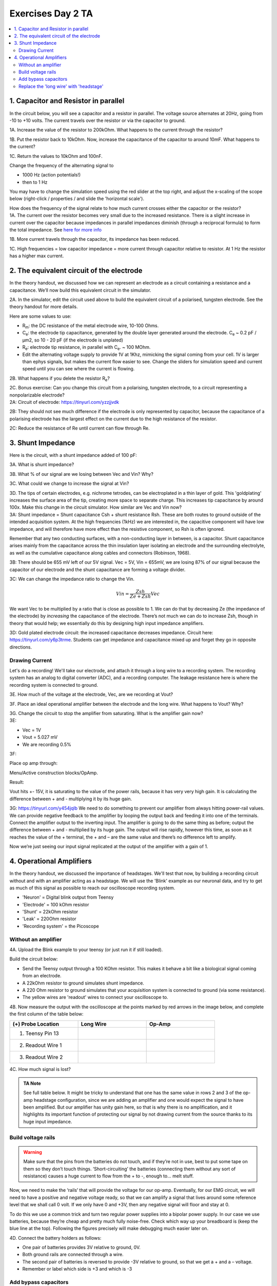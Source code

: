 .. _refEDay2TA:

***********************************
Exercises Day 2 TA
***********************************

.. |Ve| replace:: V\ :sub:`e`\
.. |Ce| replace:: C\ :sub:`e`\
.. |Rm| replace:: R\ :sub:`m`\
.. |Re| replace:: R\ :sub:`e`\
.. |Cs| replace:: C\ :sub:`s`\
.. |Vin| replace:: V\ :sub:`in`\
.. |Vec| replace:: V\ :sub:`ec`\
.. |Vout| replace:: V\ :sub:`out`\

.. contents::
  :depth: 2
  :local:

1. Capacitor and Resistor in parallel
#########################################

In the circuit below, you will see a capacitor and a resistor in parallel. The voltage source alternates at 20Hz, going from -10 to +10 volts. The current travels over the resistor or via the capacitor to ground.

.. image:: ../_static/images/EEA/cap_res_parallel_sim.png
  :align: center
  :target: https://tinyurl.com/y27sbtmr

.. container:: exercise

  1A.  Increase the value of the resistor to 200kOhm. What happens to the current through the resistor?

  1B.  Put the resistor back to 10kOhm. Now, increase the capacitance of the capacitor to around 10mF. What happens to the current?

  1C.  Return the values to 10kOhm and 100nF.

  Change the frequency of the alternating signal to

  - 1000 Hz (action potentials!)
  - then to 1 Hz

  You may have to change the simulation speed using the red slider at the top right, and adjust the x-scaling of the scope below (right-click / properties / and slide the 'horizontal scale').

  How does the frequency of the signal relate to how much current crosses either the capacitor or the resistor?

.. container:: tabox

  1A. The current over the resistor becomes very small due to the increased resistance. There is a slight increase in current over the capacitor because impedances in parallel impedances diminish (through a reciprocal formula) to form the total impedance. See `here for more info <https://www.allaboutcircuits.com/textbook/alternating-current/chpt-4/parallel-resistor-capacitor-circuits/>`_

  1B. More current travels through the capacitor, its impedance has been reduced.

  1C. High frequencies  = low capacitor impedance = more current through capacitor relative to resistor. At 1 Hz the resistor has a higher max current.

2. The equivalent circuit of the electrode
##############################################

In the theory handout, we discussed how we can represent an electrode as a circuit containing a resistance and a capacitance. We’ll now build this equivalent circuit in the simulator.

.. container:: exercise

    2A.	In the simulator, edit the circuit used above to build the equivalent circuit of a polarised, tungsten electrode. See the theory handout for more details.

    Here are some values to use:

    *	|Rm|: the DC resistance of the metal electrode wire, 10-100 Ohms.
    *	|Ce|: the electrode tip capacitance, generated by the double layer generated around the electrode.  |Ce| ~ 0.2 pF / µm2, so 10 - 20 pF (if the electrode is unplated)
    *	|Re|: electrode tip resistance, in parallel with |Ce|. ~ 100 MOhm.
    *	Edit the alternating voltage supply to provide 1V at 1Khz, mimicking the signal coming from your cell. 1V is larger than ephys signals, but makes the current flow easier to see. Change the sliders for simulation speed and current speed until you can see where the current is flowing.

    2B. What happens if you delete the resistor |Re|?

    2C. Bonus exercise: Can you change this circuit from a polarising, tungsten electrode, to a circuit representing a nonpolarizable electrode?


.. container:: tabox

    2A:  Circuit of electrode: https://tinyurl.com/yzzjjvdk

    .. image:: ../_static/images/EEA/electrode_eq_circuit.png
     :align: center
     :target: https://tinyurl.com/yzzjjvdk

    2B: They should not see much difference if the electrode is only represented by capacitor, because the capacitance of a polarising electrode has the largest effect on the current due to the high resistance of the resistor.

    2C: Reduce the resistance of Re until current can flow through Re.

3.  Shunt Impedance
##########################

Here is the circuit, with a shunt impedance added of 100 pF:

.. image:: ../_static/images/EEA/day2circuit.png
  :align: center
  :target: https://tinyurl.com/y2jshzqc

.. container:: exercise

  3A. What is shunt impedance?

  3B. What % of our signal are we losing between Vec and Vin? Why?

  3C. What could we change to increase the signal at Vin?

  3D. The tips of certain electrodes, e.g. nichrome tetrodes, can be electroplated in a thin layer of gold. This 'goldplating' increases the surface area of the tip, creating more space to separate charge. This increases tip capacitance by around 100x. Make this change in the circuit simulator. How similar are Vec and Vin now?


.. container:: tabox

   3A: Shunt impedance = Shunt capacitance Csh +  shunt resistance Rsh. These are both routes to ground outside of the intended acquisition system. At the high frequencies (1kHz) we are interested in, the capacitive component will have low impedance, and will therefore have more effect than the resistive component, so Rsh is often ignored.

   Remember that any two conducting surfaces, with a non-conducting layer in between, is a capacitor. Shunt capacitance arises mainly from the capacitance across the thin insulation layer isolating an electrode and the surrounding electrolyte, as well as the cumulative capacitance along cables and connectors (Robinson, 1968).

   3B: There should be 655 mV left of our 5V signal. Vec = 5V, Vin = 655mV, we are losing 87% of our signal because the capacitor of our electrode and the shunt capacitance are forming a voltage divider.

   3C:
   We can change the impedance ratio to change the Vin.

   .. math:: Vin = \frac{Zsh}{Ze+Zsh} Vec

   We want Vec to be multiplied by a ratio that is close as possible to 1. We can do that by decreasing Ze (the impedance of the electrode) by *increasing* the capacitance of the electrode. There’s not much we can do to increase Zsh, though in theory that would help; we essentially do this by designing high input impedance amplifiers.

   3D: Gold plated electrode circuit: the increased capacitance decreases impedance.  Circuit here: https://tinyurl.com/y6p3trme. Students can get impedance and capacitance mixed up and forget they go in opposite directions.


Drawing Current
***********************************
Let's do a recording! We'll take our electrode, and attach it through a long wire to a recording system. The recording system has an analog to digital converter (ADC), and a recording computer.  The leakage resistance here is where the recording system is connected to ground.

.. image:: ../_static/images/EEA/day2withac.png
  :align: center
  :target: https://tinyurl.com/y6864vle

.. container:: exercise

  3E. How much of the voltage at the electrode, Vec, are we recording at Vout?

  3F. Place an ideal operational amplifier between the electrode and the long wire. What happens to Vout? Why?

  3G. Change the circuit to stop the amplifier from saturating. What is the amplifier gain now?

.. container:: tabox

    3E:

    - Vec = 1V

    - Vout = 5.027 mV

    - We are recording 0.5%

    3F:

    Place op amp through:

    Menu/Active construction blocks/OpAmp.

    Result:

    Vout hits +- 15V, it is saturating to the value of the power rails, because it has very very high gain. It is calculating the difference between + and - multiplying it by its huge gain.

    3G: https://tinyurl.com/y454jqlb
    We need to do something to prevent our amplifier from always hitting power-rail values. We can provide negative feedback to the amplifier by looping the output back and feeding it into one of the terminals. Connect the amplifier output to the inverting input. The amplifier is going to do the same thing as before; output the difference between + and - multiplied by its huge gain. The output will rise rapidly, however this time, as soon as it reaches the value of the + terminal, the + and – are the same value and there’s no difference left to amplify.

    Now we’re just seeing our input signal replicated at the output of the amplifier with a gain of 1.

4. Operational Amplifiers
###################################
In the theory handout, we discussed the importance of headstages. We'll test that now, by building a recording circuit without and with an amplifier acting as a headstage. We will use the 'Blink' example as our neuronal data, and try to get as much of this signal as possible to reach our oscilloscope recording system. 

* 'Neuron'  = Digital blink output from Teensy
* 'Electrode' = 100 kOhm resistor
* 'Shunt' = 22kOhm resistor
* 'Leak' = 220Ohm resistor
* 'Recording system' = the Picoscope


.. image:: ../_static/images/EEA/circuitday2.png
  :align: center
  :target: https://tinyurl.com/yyeah3wd

Without an amplifier
************************************

.. container:: exercise

  4A.	Upload the Blink example to your teensy (or just run it if still loaded).

  Build the circuit below:

  * Send the Teensy output through a 100 KOhm resistor. This makes it behave a bit like a biological signal coming from an electrode.

  *	A 22kOhm resistor to ground simulates shunt impedance.

  * A 220 Ohm resistor to ground simulates that your acquisition system is connected to ground (via some resistance).

  *	The yellow wires are 'readout' wires to connect your oscilloscope to.

  .. image:: ../_static/images/EEA/fritz_wire_only_blink.png
    :align: center

  .. image:: ../_static/images/EEA/wire_only_blink.png
    :align: center

  4B.	Now measure the output with the oscilloscope at the points marked by red arrows in the image below, and complete the first column of the table below:

  .. list-table::
     :width: 80%
     :widths: 20 20 20
     :header-rows: 1
     :align: left

     * - (+) Probe Location
       - Long Wire
       - Op-Amp
     * - 1. Teensy Pin 13
       -
       -
     * - 2. Readout Wire 1
       -
       -
     * - 3. Readout Wire 2
       -
       -

  4C. How much signal is lost?

  .. admonition:: TA Note
     :class: tanote

     See full table below.
     It might be tricky to understand that one has the same value in rows 2 and 3 of the op-amp headstage configuration, since we are adding an amplifier and one would expect the signal to have been amplified. But our amplifier has unity gain here, so that is why there is no amplification, and it highlights its important function of protecting our signal by not drawing current from the source thanks to its huge input impedance.


Build voltage rails
***********************************
.. warning::
  Make sure that the pins from the batteries do not touch, and if they’re not in use, best to put some tape on them so they don’t touch things. ‘Short-circuiting’ the batteries (connecting them without any sort of resistance) causes a huge current to flow from the + to -, enough to... melt stuff.

Now, we need to make the ‘rails’ that will provide the voltage for our op-amp. Eventually, for our EMG circuit, we will need to have a positive and negative voltage ready, so that we can amplify a signal that lives around some reference level that we shall call 0 volt. If we only have 0 and +3V, then any negative signal will floor and stay at 0.

To do this we use a common trick and turn two regular power supplies into a bipolar power supply. In our case we use batteries, because they’re cheap and pretty much fully noise-free. Check which way up your breadboard is (keep the blue line at the top). Following the figures precisely will make debugging much easier later on.

.. container:: exercise

  4D. Connect the battery holders as follows:

  - One pair of batteries provides 3V relative to ground, 0V.

  - Both ground rails are connected through a wire.

  - The second pair of batteries is reversed to provide -3V relative to ground, so that we get a + and a – voltage.

  - Remember or label which side is +3 and which is -3

  .. image:: ../_static/images/EEA/bipolar_power_supply.png
    :align: center

Add bypass capacitors
***********************************
Bypass capacitors are small capacitors that act like little secondary batteries. In our case we’ll add two 100nF (marked 104) caps, one to each rail, so GND to 3V and GND to -3V. The reason is that the batteries we use have what's called a high ESR - ‘equivalent series resistance’ and some capacitance, so they are not great at quickly providing current. This means that when our op-amp starts working, it can run out of current for a very short time, until the battery can drive the rails back to their original voltage. This is bad for the signal quality.
So, we give the rails the ability to very quickly provide a small amount of current from these small capacitors. We’re exploiting the fact that these caps have very low ESR and can provide current pretty much instantaneously. If the battery briefly can’t provide current, the bypass capacitors will discharge, providing quick back-up current. The fact that they’re too small to power anything for more than a millisecond does not matter here, at that point the batteries have caught up.

.. container:: exercise

  4E. Add two 100nF (marked 104) caps, one to each rail, so connecting GND to 3V and connecting GND to -3V (see image below).

  .. image:: ../_static/images/EEA/fritz_bipolar_power_supply.png
    :align: center

Replace the 'long wire' with 'headstage'
***********************************************
We will replace our long wire with a 'headstage'. We will use only the most basic part of the headstage, an operational amplifier.

This is the op-amp you have.  Make sure you’re looking at the op-amp (AS358P), not the instrumentation amp.

.. image:: ../_static/images/EEA/op_amp_pinout.png
  :align: center

.. container:: exercise

  4F. Add the op-amp to the circuit.

  * Place the op-amp on your breadboard, with the semicircle cutout on the left.

  * Connect the +3 voltage rail to ‘Vcc+’ and the -3 voltage rail to ‘Vcc-‘

  * Put the electrode output wire into the + input of your op-amp, and the output of the op-amp into the ‘wire’ simulation circuit.

  * Feed the output of the op-amp, back into the – input.

  .. image:: ../_static/images/EEA/fritz_headstage_blink.png
    :align: center

  .. image:: ../_static/images/EEA/amp_headstage_blink.png
    :align: center

  4G. Now measure the same three points as before and complete the table in question 4B.         -

  4H. Optional: try changing the resistances you've used for electrode, shunt, and leakage. What happens to the signal?


.. container:: tabox

  The wire now cannot destroy our signal, because even though we did not amplify it at all (we only have unity gain) we ‘buffered’ it. Now the op-amp can push as much current into the wire as is needed and your signal makes it through.

  Optional exercise: Make a version of this circuit that's more similar to ephys signals by using a sinewave.

  - Send sinewave (code in day 1) to pin A14 (no header soldered there but can use a wire, connection is a bit unstable)

  - make it faster (at least 20 Hz, it's still slower than ephys but they get the idea)

  - Use capacitors instead of Resistors, e.g. 104 for electrode, 22 for shunt

  - Connect Agnd to ground

  .. list-table::
     :width: 80%
     :widths: 20 20 20 20 20
     :header-rows: 1
     :align: left

     * - (+) Probe
       - Wire-only (simulator)
       - Wire-only (breadboard)
       - Op-Amp (simulator)
       - Op-Amp (breadboard)
     * - 1. Teensy Pin 13
       - 3.3 V
       - 3.3 V
       - 3.3 V
       - 3.3 V
     * - 2. Readout Wire 1
       - 7.17 mV
       - 8.4mV
       - 595 mV
       - 600mV
     * - 3. Readout Wire 2
       - 7.17 mV
       - 8.4mV
       - 595 mV
       - 600mV
